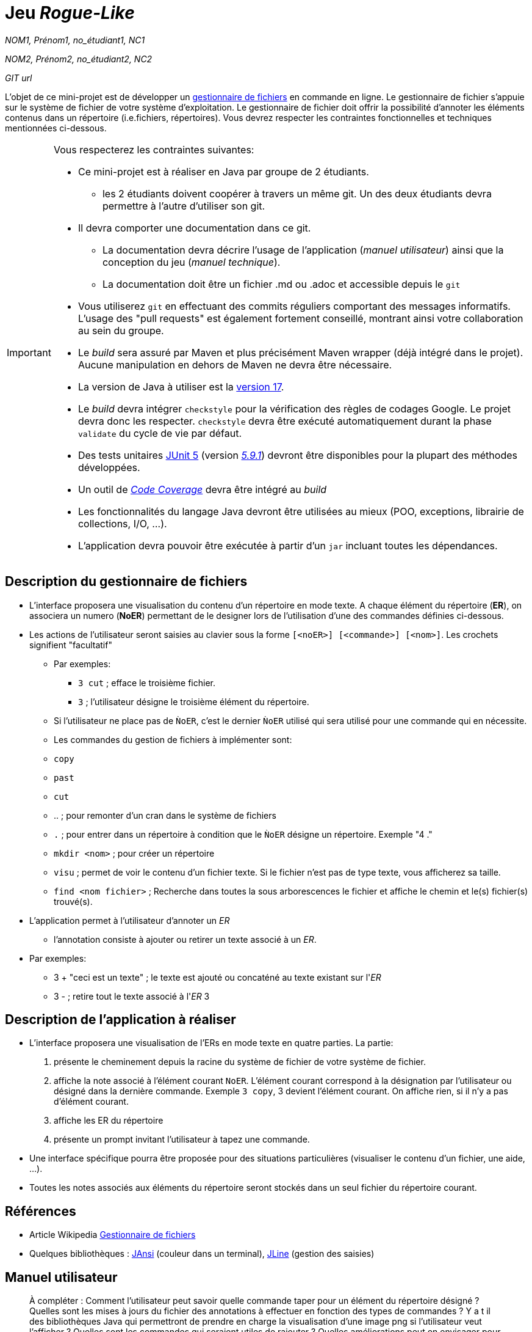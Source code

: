 = Jeu _Rogue-Like_

_NOM1, Prénom1, no_étudiant1, NC1_

_NOM2, Prénom2, no_étudiant2, NC2_

_GIT url_ 

L'objet de ce mini-projet est de développer un https://fr.wikipedia.org/wiki/Gestionnaire_de_fichier[gestionnaire de fichiers] en commande en ligne. Le gestionnaire de fichier s'appuie sur le système de fichier de votre système d'exploitation. Le gestionnaire de fichier doit offrir la possibilité d'annoter les éléments contenus dans un répertoire (i.e.fichiers, répertoires).
Vous devrez respecter les contraintes fonctionnelles et techniques mentionnées ci-dessous.

[IMPORTANT]
====
Vous respecterez les contraintes suivantes:

* Ce mini-projet est à réaliser en Java par groupe de 2 étudiants.
  - les 2 étudiants doivent coopérer à travers un même git. Un des deux étudiants devra permettre à l'autre d'utiliser son git.
* Il devra comporter une documentation dans ce git.
  - La documentation devra décrire l'usage de l'application (_manuel utilisateur_) ainsi que la conception du jeu (_manuel technique_).
  - La documentation doit être un fichier .md ou .adoc et accessible depuis le `git`
* Vous utiliserez `git` en effectuant des commits réguliers comportant des messages informatifs. L'usage des "pull requests" est également fortement conseillé, montrant ainsi votre collaboration au sein du groupe. 
* Le _build_ sera assuré par Maven et plus précisément Maven wrapper (déjà intégré dans le projet).
Aucune manipulation en dehors de Maven ne devra être nécessaire.
* La version de Java à utiliser est la https://adoptium.net/[version 17].
* Le _build_ devra intégrer `checkstyle` pour la vérification des règles de codages Google.
Le projet devra donc les respecter.
`checkstyle` devra être exécuté automatiquement durant la phase `validate` du cycle de vie par défaut.
* Des tests unitaires https://junit.org/junit5/docs/current/user-guide/[JUnit 5] (version https://mvnrepository.com/artifact/org.junit.jupiter/junit-jupiter/5.9.1[_5.9.1_]) devront être disponibles pour la plupart des méthodes développées.
* Un outil de https://fr.wikipedia.org/wiki/Couverture_de_code[_Code Coverage_] devra être intégré au _build_
* Les fonctionnalités du langage Java devront être utilisées au mieux (POO, exceptions, librairie de collections, I/O, …).
* L'application devra pouvoir être exécutée à partir d'un `jar` incluant toutes les dépendances.
====

== Description du gestionnaire de fichiers
* L'interface proposera une visualisation du contenu d'un répertoire en mode texte. A chaque élément du répertoire (**ER**), on associera un numero (**NoER**) permettant de le designer lors de l'utilisation d'une des commandes définies ci-dessous.

* Les actions de l'utilisateur seront saisies au clavier sous la forme `[<noER>] [<commande>] [<nom>]`. Les crochets signifient "facultatif" 
  - Par exemples:
   ** `3 cut` ; efface le troisième fichier.
   ** `3`  ; l'utilisateur désigne le troisième élément du répertoire.
  - Si l'utilisateur ne place pas de `ǸoER`, c'est le dernier `ǸoER` utilisé qui sera utilisé pour une commande qui en nécessite.
  - Les commandes du gestion de fichiers à implémenter sont:
    - `copy`
    - `past`
    - `cut`
    - .. ; pour remonter d'un cran dans le système de fichiers
    - `.` ; pour entrer dans un répertoire à condition que le `ǸoER` désigne un répertoire. Exemple "4 ."
    - `mkdir <nom>` ; pour créer un répertoire
    - `visu` ; permet de voir le contenu d'un fichier texte. Si le fichier n'est pas de type texte, vous afficherez sa taille.
    - `find <nom fichier>` ; Recherche dans toutes la sous arborescences le fichier et affiche le chemin et le(s) fichier(s) trouvé(s).

* L'application permet à l'utilisateur d'annoter un _ER_
  - l'annotation consiste à ajouter ou retirer un texte associé à un _ER_. 
    * Par exemples:
       ** 3 + "ceci est un texte" ; le texte est ajouté ou concaténé au texte existant sur l'_ER_
       ** 3 -  ; retire tout le texte associé à l'_ER_ 3

 

== Description de l'application à réaliser

* L'interface proposera une visualisation de l'ERs en mode texte en quatre parties. La partie:
  . présente le cheminement depuis la racine du système de fichier de votre système de fichier.
  . affiche la note associé à l'élément courant `NoER`. L'élément courant correspond à la désignation par l'utilisateur ou désigné dans la dernière commande. Exemple `3 copy`, 3 devient l'élément courant. On affiche rien, si il n'y a pas d'élément courant.
  . affiche les ER du répertoire
  . présente un prompt invitant l'utilisateur à tapez une commande.

* Une interface spécifique pourra être proposée pour des situations particulières (visualiser le contenu d'un fichier, une aide, ...).

* Toutes les notes associés aux éléments du répertoire seront stockés dans un seul fichier du répertoire courant.



== Références
* Article Wikipedia https://fr.wikipedia.org/wiki/Gestionnaire_de_fichiers[Gestionnaire de fichiers]

* Quelques bibliothèques :
http://fusesource.github.io/jansi/[JAnsi] (couleur dans un terminal),
https://github.com/jline/jline3[JLine] (gestion des saisies)

== Manuel utilisateur

> À compléter :
> Comment l'utilisateur peut savoir quelle commande taper pour un élément du répertoire désigné ?
> Quelles sont les mises à jours du fichier des annotations à effectuer en fonction des types de commandes ?
> Y a t il des bibliothèques Java qui permettront de prendre en charge la visualisation d'une image png si l'utilisateur veut l'afficher ? 
> Quelles sont les commandes qui seraient utiles de rajouter ?
> Quelles améliorations peut on envisager pour rendre l'usage de l'interface clavier plus souples/efficaces pour l'utilisateur ?
> Quelles évolutions peut-on envisager ?

== Manuel technique
=== Compiler le projet
.Sous Linux
----
$ ./mvnw package
----

.Sous Windows
----
> mvnw.cmd package
----

=== Exécuter l'application
----
$ java -jar target/explorer-1.0.jar
----

> À compléter :
> Comment consulter le rapport de couverture de code par les tests ?
> Quelles bibliothèques ont été utilisées et pourquoi ?
> Quel est le rôle des différentes classes ?
> Quels traitements sont réalisés pour gérer une commande saisie par l'utilisateur ? Donnez un exemple.
> Quelles améliorations peut-on envisager ?
